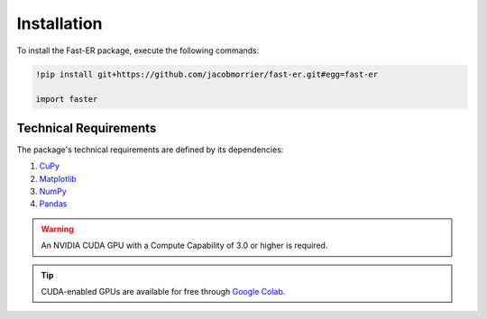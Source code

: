 Installation
============

To install the Fast-ER package, execute the following commands:

.. code-block:: python

   !pip install git+https://github.com/jacobmorrier/fast-er.git#egg=fast-er
    
   import faster

Technical Requirements
----------------------

The package's technical requirements are defined by its dependencies:

#. `CuPy <https://docs.cupy.dev/en/stable/install.html>`_
#. `Matplotlib <https://matplotlib.org/stable/install/index.html>`_
#. `NumPy <https://numpy.org/install/>`_
#. `Pandas <https://pandas.pydata.org/docs/getting_started/install.html>`_

.. warning::
    An NVIDIA CUDA GPU with a Compute Capability of 3.0 or higher is required.

.. tip::
   CUDA-enabled GPUs are available for free through `Google Colab <https://colab.research.google.com>`_. 
